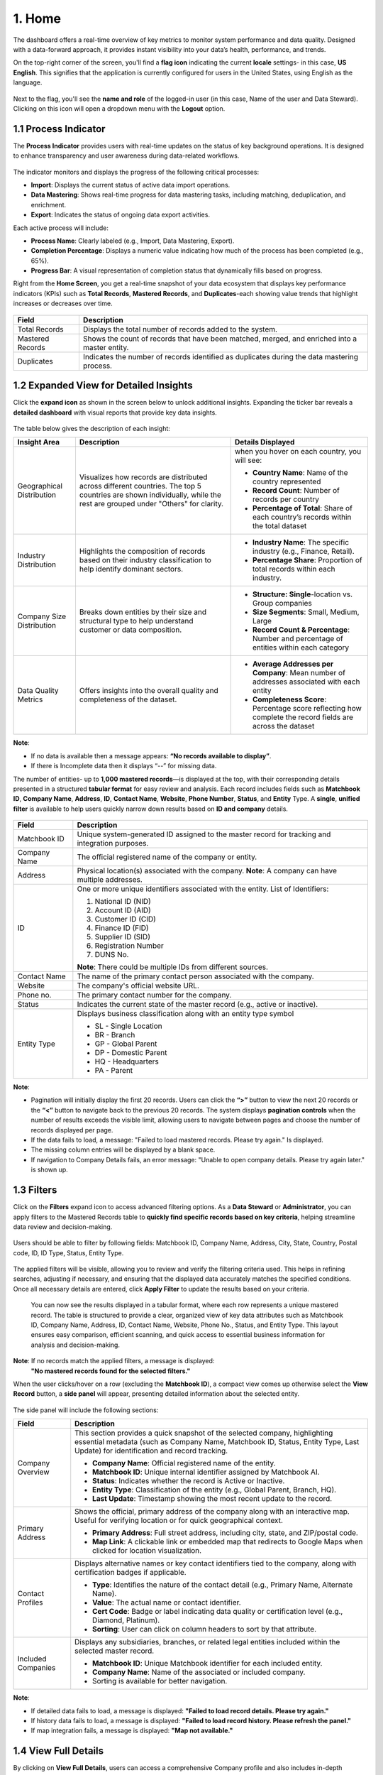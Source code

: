 1. Home 
-------

The dashboard offers a real-time overview of key metrics to monitor system performance and data quality. Designed with a data-forward approach, it provides instant visibility into your data’s health, performance, and trends. 

On the top-right corner of the screen, you'll find a **flag icon** indicating the current **locale** settings- in this case, **US English**. This signifies that the application is currently configured for users in the United States, using English as the language.  

.. figure:: images/4.png

Next to the flag, you'll see the **name and role** of the logged-in user (in this case, Name of the user and Data Steward). Clicking on this icon will open a dropdown menu with the **Logout** option.  

1.1 Process Indicator
^^^^^^^^^^^^^^^^^^^^^

The **Process Indicator** provides users with real-time updates on the status of key background operations. It is designed to enhance transparency and user awareness during data-related workflows. 

.. figure:: images/5.png

The indicator monitors and displays the progress of the following critical processes: 

* **Import**: Displays the current status of active data import operations. 

* **Data Mastering**: Shows real-time progress for data mastering tasks, including matching, deduplication, and enrichment. 

* **Export**: Indicates the status of ongoing data export activities. 

Each active process will include: 

* **Process Name**: Clearly labeled (e.g., Import, Data Mastering, Export). 

* **Completion Percentage**: Displays a numeric value indicating how much of the process has been completed (e.g., 65%). 

* **Progress Bar**: A visual representation of completion status that dynamically fills based on progress. 

Right from the **Home Screen**, you get a real-time snapshot of your data ecosystem that displays key performance indicators (KPIs) such as **Total Records**, **Mastered Records**, and **Duplicates**-each showing value trends that highlight increases or decreases over time. 

.. figure:: images/6.png

.. list-table::
    :header-rows: 1

    * - Field
      - Description
    * - Total Records
      - Displays the total number of records added to the system.
    * - Mastered Records
      - Shows the count of records that have been matched, merged, and enriched into a master entity.
    * - Duplicates
      - Indicates the number of records identified as duplicates during the data mastering process.


1.2 Expanded View for Detailed Insights 
^^^^^^^^^^^^^^^^^^^^^^^^^^^^^^^^^^^^^^^

Click the **expand icon** as shown in the screen below to unlock additional insights. Expanding the ticker bar reveals a **detailed dashboard** with visual reports that provide key data insights. 

.. figure:: images/7.png

The table below gives the description of each insight: 

.. list-table::
    :header-rows: 1

    * - Insight Area
      - Description
      - Details Displayed
    * - Geographical Distribution
      - Visualizes how records are distributed across different countries. The top 5 countries are shown individually, while the rest are grouped under "Others" for clarity.
      - when you hover on each country, you will see:

        * **Country Name**: Name of the country represented

        * **Record Count**: Number of records per country  

        * **Percentage of Total**: Share of each country’s records within the total dataset

    * - Industry Distribution
      - Highlights the composition of records based on their industry classification to help identify dominant sectors.
       
      - * **Industry Name**: The specific industry (e.g., Finance, Retail). 
        
        * **Percentage Share**: Proportion of total records within each industry.

    * - Company Size Distribution
      - Breaks down entities by their size and structural type to help understand customer or data composition.

      - * **Structure: Single**-location vs. Group companies 

        * **Size Segments**: Small, Medium, Large  

        * **Record Count & Percentage**: Number and percentage of entities within each category

    * - Data Quality Metrics
      - Offers insights into the overall quality and completeness of the dataset.

      - * **Average Addresses per Company**: Mean number of addresses associated with each entity  

        * **Completeness Score**: Percentage score reflecting how complete the record fields are across the dataset

**Note**:  

* If no data is available then a message appears: **“No records available to display”**.

* If there is Incomplete data then it displays “--” for missing data. 

 

The number of entities- up to **1,000 mastered records**—is displayed at the top, with their corresponding details presented in a structured **tabular format** for easy review and analysis. Each record includes fields such as **Matchbook ID**, **Company Name**, **Address**, **ID**, **Contact Name**, **Website**, **Phone Number**, **Status**, and **Entity** Type. A **single**, **unified filter** is available to help users quickly narrow down results based on **ID and company** details.  

.. figure:: images/8.png

.. list-table::
    :header-rows: 1

    * - Field
      - Description
    * - Matchbook ID
      - Unique system-generated ID assigned to the master record for tracking and integration purposes.
    * - Company Name
      - The official registered name of the company or entity.
    * - Address
      - Physical location(s) associated with the company.  
        **Note**: A company can have multiple addresses.
    * - ID
      - One or more unique identifiers associated with the entity.  
        List of Identifiers:

        1. National ID (NID)

        2. Account ID (AID)  

        3. Customer ID (CID)

        4. Finance ID (FID)

        5. Supplier ID (SID) 

        6. Registration Number

        7. DUNS No.

        **Note**: There could be multiple IDs from different sources.
    * - Contact Name
      - The name of the primary contact person associated with the company.
    * - Website
      - The company's official website URL.
    * - Phone no.
      - The primary contact number for the company.
    * - Status
      - Indicates the current state of the master record (e.g., active or inactive).
    * - Entity Type
      - Displays business classification along with an entity type symbol 

        * SL - Single Location  

        * BR - Branch  

        * GP - Global Parent

        * DP - Domestic Parent 

        * HQ - Headquarters  

        * PA - Parent

**Note**:  

* Pagination will initially display the first 20 records. Users can click the **“>”** button to view the next 20 records or the **“<”** button to navigate back to the previous 20 records. The system displays **pagination controls** when the number of results exceeds the visible limit, allowing users to navigate between pages and choose the number of records displayed per page. 

* If the data fails to load, a message: "Failed to load mastered records. Please try again." Is displayed. 

* The missing column entries will be displayed by a blank space. 

* If navigation to Company Details fails, an error message: "Unable to open company details. Please try again later." is shown up. 

1.3 Filters 
^^^^^^^^^^^

Click on the **Filters** expand icon to access advanced filtering options. As a **Data Steward** or **Administrator**, you can apply filters to the Mastered Records table to **quickly find specific records based on key criteria**, helping streamline data review and decision-making.

.. figure:: images/9.png

Users should be able to filter by following fields: Matchbook ID, Company Name, Address, City, State, Country, Postal code, ID, ID Type, Status, Entity Type. 

.. figure:: images/10.png

The applied filters will be visible, allowing you to review and verify the filtering criteria used. This helps in refining searches, adjusting if necessary, and ensuring that the displayed data accurately matches the specified conditions. Once all necessary details are entered, click **Apply Filter** to update the results based on your criteria.  

.. figure:: images/11.png

 You can now see the results displayed in a tabular format, where each row represents a unique mastered record. The table is structured to provide a clear, organized view of key data attributes such as Matchbook ID, Company Name, Address, ID, Contact Name, Website, Phone No., Status, and Entity Type. This layout ensures easy comparison, efficient scanning, and quick access to essential business information for analysis and decision-making.  

 .. figure:: images/12.png

**Note**: If no records match the applied filters, a message is displayed: 
 **"No mastered records found for the selected filters."** 

When the user clicks/hover on a row (excluding the **Matchbook ID**), a compact view comes up otherwise select the **View Record** button, a **side panel** will appear, presenting detailed information about the selected entity.

.. figure:: images/13.png

The side panel will include the following sections: 

.. list-table::
    :header-rows: 1

    * - Field
      - Description
    * - Company Overview
      - This section provides a quick snapshot of the selected company, highlighting essential metadata (such as Company Name, Matchbook ID, Status, Entity Type, Last Update) for identification and record tracking.  
        
        * **Company Name**: Official registered name of the entity. 

        * **Matchbook ID**: Unique internal identifier assigned by Matchbook AI.

        * **Status**: Indicates whether the record is Active or Inactive.  

        * **Entity Type**: Classification of the entity (e.g., Global Parent, Branch, HQ).

        * **Last Update**: Timestamp showing the most recent update to the record.

    * - Primary Address
      - Shows the official, primary address of the company along with an interactive map. Useful for verifying location or for quick geographical context.  
        
        * **Primary Address**: Full street address, including city, state, and ZIP/postal code.  

        * **Map Link**: A clickable link or embedded map that redirects to Google Maps when clicked for location visualization.

    * - Contact Profiles
      - Displays alternative names or key contact identifiers tied to the company, along with certification badges if applicable.  
        
        * **Type**: Identifies the nature of the contact detail (e.g., Primary Name, Alternate Name).

        * **Value**: The actual name or contact identifier.  

        * **Cert Code**: Badge or label indicating data quality or certification level (e.g., Diamond, Platinum).

        * **Sorting**: User can click on column headers to sort by that attribute.

    * - Included Companies
      - Displays any subsidiaries, branches, or related legal entities included within the selected master record.  
        
        * **Matchbook ID**: Unique Matchbook identifier for each included entity.  

        * **Company Name**: Name of the associated or included company.

        * Sorting is available for better navigation.

**Note**: 

* If detailed data fails to load, a message is displayed: **"Failed to load record details. Please try again."**

* If history data fails to load, a message is displayed: **"Failed to load record history. Please refresh the panel."**

* If map integration fails, a message is displayed: **"Map not available."**

1.4 View Full Details 
^^^^^^^^^^^^^^^^^^^^^

By clicking on **View Full Details**, users can access a comprehensive Company profile and also includes in-depth information such as the company’s **key executives**, **corporate structure**, **official identifiers**, a list of **included or related companies**, and a full **audit trail** of actions performed on the entity—providing a complete picture for governance, compliance, and analysis. 

.. figure:: images/14.png

**Note**: If detailed data fails to load, displays a message: **“Failed to load record details. Please try again.”** 

When the View Full Details is clicked, the below screen shows up. 

.. figure:: images/14-1.png

.. list-table::
    :header-rows: 1

    * - Field
      - Description
    * - Company Name
      - Displays the official registered name of the entity.
    * - Company Logo
      - Shows the visual brand mark of the company, if available.
    * - Matchbook ID
      - Unique identifier assigned to the entity by the Matchbook AI system.
    * - Status - Active/Inactive
      - Indicates whether the company is currently operational.
    * - Address
      - Shows the company’s primary business address.
    * - Social Media Links
      - Provides clickable links to the company’s official social media profiles.
    * - Primary Contact
      - Shows the main point of contact for the organization.
    * - Website
      - Displays the official company website URL.
    * - Phone Number
      - Lists the main telephone number associated with the company.
    * - Primary Contact Rank/Position
      - Shows the designation or role of the listed primary contact.
    * - Year Started
      - Indicates the year the company was established.
    * - Employee Count
      - Displays the number of employees, either actual or modeled.
    * - Locations
      - Lists the company’s operational or registered office locations.
    * - Revenue Modeled
      - Displays estimated annual revenue based on third-party modeling.

**Download**: If you want to download the company details and include company records in JSON format from the View Details page, you can do so to analyze or share the data externally in a structured and standardized format.  

*Company Profile* 
""""""""""""""""

The **Company Profile** tab is the default landing section when a user opens a company’s detailed view. It offers a consolidated overview of the entity's foundational attributes, demographics, financials, and associated metadata.

.. figure:: images/14-2.png

**Core Company Details**: The Core Company Details section provides fundamental and high-level information about the company. This includes its official identity, contact points, website, and industry sector.  

.. list-table::
    :header-rows: 1

    * - Field
      - Description
    * - Company Name
      - The official, standardized name of the company
    * - Entity Type
      - The classification of the company within the corporate hierarchy (e.g., Single Location, Branch, Global Parent, Domestic Parent, Head Quarters).
    * - Phone Number
      - The primary telephone number associated with the entity.
    * - Website
      - The official website URL for the company.
    * - Industry
      - The primary sector or industry the business operates in, based on standard industry classifications.
    * - Competitors
      - A list of peer or rival companies, useful for benchmarking or market intelligence purposes.

**Crosswalk**: Displays the source systems from which the company data was aggregated or matched, providing traceability and multi-source reconciliation. 

.. list-table::
    :header-rows: 1

    * - Field
      - Description
    * - Crosswalk Name
      - The name of the originating system (e.g., Salesforce, D&B, ZoomInfo)
    * - ID
      - The corresponding unique identifier from that source system.

**Company Demographics**: The **Company Demographics** section offers essential background information about the company’s history, structure, and size. 

.. list-table::
    :header-rows: 1

    * - Field
      - Description
    * - Founding Date
      - The official year or date when the company was established.
    * - Company Age
      - Automatically calculated based on the founding date.
    * - Employee Count (Actual)
      - The current number of full-time and part-time employees, where available.
    * - Company Type
      - Describes the operational nature of the entity (e.g., Private, Public, Non-Profit).
    * - Ownership Type
      - Indicates whether the company is independently owned, a subsidiary, or part of a group.
    * - Legal Structure
      - Defines the company’s legal form (e.g., LLC, Corporation, Partnership).

**Location Details**: Displays the company’s physical presence and mailing-related addresses. An interactive map feature may be provided for the primary address.

.. list-table::
    :header-rows: 1

    * - Field
      - Description
    * - Type
      - Identifies if the address is Primary, Secondary, or Mailing.
    * - Primary Address
      - The main business location of the company.
    * - Secondary Address
      - An additional physical or operational location.
    * - Mailing Address
      - Official address for postal correspondence.
    * - Google Maps Link
      - A clickable link that opens the Primary Address location in Google Maps. Useful for visual verification and logistics.

**Financial Performance**: Provides insight into the company's estimated or reported financial data. 

.. list-table::
    :header-rows: 1

    * - Field
      - Description
    * - Annual Revenue (Modeled)
      - An estimated or reported revenue figure, often based on modeling where direct reporting is unavailable.
    * - Fiscal Year End
      - The closing month of the company’s financial year.
    * - Last Report Dated
      - The most recent date when the financial data was updated or confirmed.

*Key Executives* 
""""""""""""""

The **Key Executives** section highlights major decision-makers and organizational leadership linked to the entity. This helps identify contacts for outreach, verification, or enrichment. 

.. figure:: images/14-3.png

.. list-table::
    :header-rows: 1

    * - Field
      - Description
    * - Name
      - Full name of the executive
    * - Position
      - Title/role within the organization
    * - Profile Logo
      - Optional visual logo or avatar if available
    * - Sources
      - The data providers from which this executive information was sourced (ex: D&B, ZoomInfo).

**Note**: Columns are sortable to allow users to prioritize or group executives by role or importance.  

*Corporate Structure* 
""""""""""""""""""""

The **Corporate Structure** tab visualizes and lists the company’s relationship within its broader entity hierarchy. Users can explore upstream (parent) and downstream (subsidiary) entities.  

Hierarchy Tree View is a visual map showing parent-child relationships.

.. figure:: images/14-4.png

.. list-table::
    :header-rows: 1

    * - Field
      - Description
    * - Search by Company
      - Search functionality to locate related entities in the hierarchy.
    * - Select by Entity Type
      - Filter the structure by entity types (e.g., GP, SL, DP).

*Identifiers* 
""""""""""""

The **Identifiers** section contains a catalog of known unique identifiers tied to the entity, providing traceability across systems and third-party providers. 

.. figure:: images/14-5.png

.. list-table::
    :header-rows: 1

    * - Field
      - Description
    * - Type
      - Identifier category (e.g., DUNS, Tax ID, CRM ID).
    * - ID
      - The actual identifier value.
    * - Date
      - The timestamp when the identifier was last verified or updated.

Included Companies 
""""""""""""""""""

This section lists all companies that have been merged into the current master record, usually through deduplication or hierarchy-building processes.  

.. figure:: images/14-6.png

.. list-table::
    :header-rows: 1

    * - Field
      - Description
    * - Matchbook ID
      - Unique system-generated ID assigned to the master record for tracking and integration purposes.
    * - Company Name
      - The official registered name of the company or entity.
    * - Address
      - Physical location(s) associated with the company.  
        **Note**: A company can have multiple addresses.
    * - ID
      - One or more unique identifiers associated with the entity.  
        List of Identifiers:  
        1. National ID (NID)  
        2. Account ID (AID)  
        3. Customer ID (CID)  
        4. Finance ID (FID)  
        5. Supplier ID (SID)  
        6. Registration Number  
        7. DUNS No.  
        **Note**: There could be multiple IDs from different sources.
    * - Contact Name
      - The name of the primary contact person associated with the company.
    * - Website
      - The company's official website URL.
    * - Phone no.
      - The primary contact number for the company.
    * - Status
      - Indicates the current state of the master record (e.g., active or inactive).
    * - Entity Type
      - Displays business classification along with an entity type symbol 

        * SL- Single Location  

        * BR- Branch  

        * GP- Global Parent 

        * DP- Domestic Parent 

        * HQ- Headquarters 

        * PA- Parent

    * - Actions
      - **Unmerge Action** – Allows the user to initiate unmerge request.

Audit Trials 
""""""""""""

The Audit Trails section maintains a detailed log of all actions performed on the company record, providing transparency and accountability. 

.. figure:: images/14-7.png


.. list-table::
    :header-rows: 1

    * - Field
      - Description
    * - Timestamp
      - When the action was performed.
    * - Entity Type
      - Nature of the action (e.g., Merge, Update, Unmerge).
    * - User
      - Username or system agent responsible for the change.
    * - Details
      - Summary of what was modified or executed.

1.5 View History 
^^^^^^^^^^^^^^^^

Clicking on the **View History** feature allows users to track and audit the sequence of historical changes performed on a mastered entity record. This enhances transparency and supports data governance by showing how the entity has evolved over time.

.. figure:: images/14-8.png

Once opened, the history view displays a chronological list of key actions performed on the entity. Each entry includes: 

.. list-table::
    :header-rows: 1

    * - Field
      - Description
    * - Action Type
      - Indicates the kind of action taken (e.g., Profile Merged, Entity Merged, Entity Unmerged).
    * - Timestamp
      - Date and time when the action occurred.
    * - Related Entity
      - If applicable, shows the name or ID of the entity involved in the action.

.. figure:: images/14-9.png

**Note**: 

* **Back Button**: Located within the View History panel, this returns the user to the main **Detailed View** of the record. 

* **View Full Details** Button: Available within each history entry or at the top of the history panel, this button provides deeper insight into the entity’s full profile and attributes at the time of the historical change. 

* If history data fails to load, display: *"Failed to load record history. Please refresh the panel."*
 